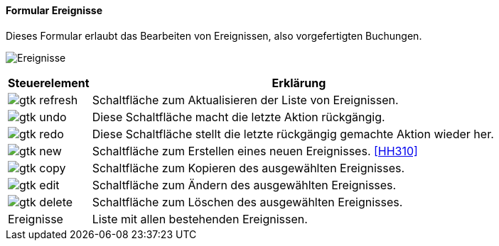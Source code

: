 :hh300-title: Ereignisse
anchor:HH300[{hh300-title}]

==== Formular {hh300-title}

Dieses Formular erlaubt das Bearbeiten von Ereignissen, also vorgefertigten Buchungen.

image:HH300.png[{hh300-title},title={hh300-title}]

[width="100%",cols="<1,<5",frame="all",options="header"]
|==========================
|Steuerelement|Erklärung
|image:icons/gtk-refresh.png[title="Aktualisieren",width={icon-width}]|Schaltfläche zum Aktualisieren der Liste von Ereignissen.
|image:icons/gtk-undo.png[title="Rückgängig",width={icon-width}]      |Diese Schaltfläche macht die letzte Aktion rückgängig.
|image:icons/gtk-redo.png[title="Wiederherstellen",width={icon-width}]|Diese Schaltfläche stellt die letzte rückgängig gemachte Aktion wieder her.
|image:icons/gtk-new.png[title="Neu",width={icon-width}]     |Schaltfläche zum Erstellen eines neuen Ereignisses. <<HH310>>
|image:icons/gtk-copy.png[title="Kopieren",width={icon-width}]        |Schaltfläche zum Kopieren des ausgewählten Ereignisses.
|image:icons/gtk-edit.png[title="Ändern",width={icon-width}]          |Schaltfläche zum Ändern des ausgewählten Ereignisses.
|image:icons/gtk-delete.png[title="Löschen",width={icon-width}]       |Schaltfläche zum Löschen des ausgewählten Ereignisses.
|Ereignisse   |Liste mit allen bestehenden Ereignissen.
|==========================

